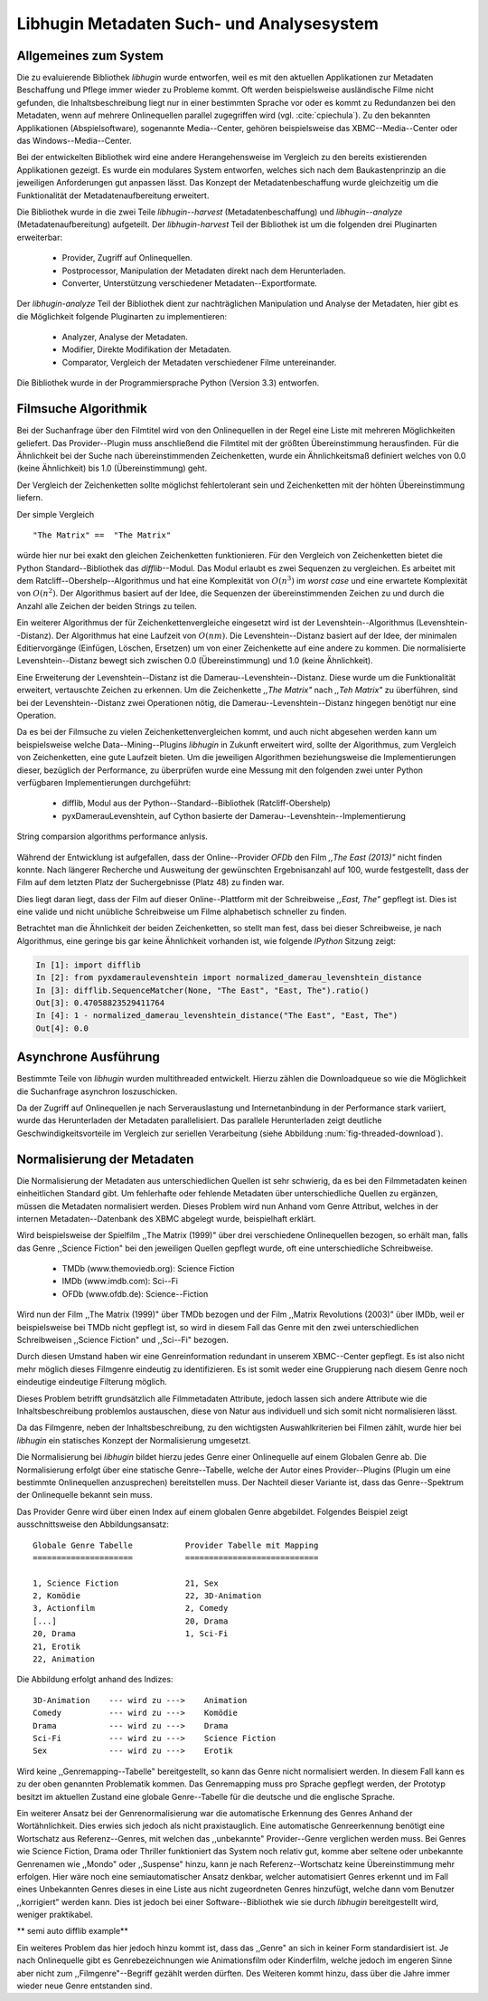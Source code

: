 ##########################################
Libhugin Metadaten Such- und Analysesystem
##########################################

Allgemeines zum System
======================

Die zu evaluierende Bibliothek *libhugin* wurde entworfen, weil es mit den
aktuellen Applikationen zur Metadaten Beschaffung und Pflege immer wieder zu
Probleme kommt. Oft werden beispielsweise ausländische Filme nicht gefunden, die
Inhaltsbeschreibung liegt nur in einer bestimmten Sprache vor oder es kommt zu
Redundanzen bei den Metadaten, wenn auf mehrere Onlinequellen parallel
zugegriffen wird (vgl. :cite:`cpiechula`). Zu den bekannten Applikationen
(Abspielsoftware), sogenannte Media--Center, gehören beispielsweise das
XBMC--Media--Center oder das Windows--Media--Center.

Bei der entwickelten Bibliothek wird eine andere Herangehensweise im Vergleich
zu den bereits existierenden Applikationen gezeigt. Es wurde ein modulares
System entworfen, welches sich nach dem Baukastenprinzip an die jeweiligen
Anforderungen gut anpassen lässt. Das Konzept der Metadatenbeschaffung wurde
gleichzeitig um die Funktionalität der Metadatenaufbereitung erweitert.

Die Bibliothek wurde in die zwei Teile *libhugin--harvest*
(Metadatenbeschaffung) und *libhugin--analyze* (Metadatenaufbereitung)
aufgeteilt. Der *libhugin-harvest* Teil der Bibliothek ist um die folgenden drei
Pluginarten erweiterbar:

    * Provider, Zugriff auf Onlinequellen.
    * Postprocessor, Manipulation der Metadaten direkt nach dem Herunterladen.
    * Converter, Unterstützung verschiedener Metadaten--Exportformate.

Der *libhugin-analyze* Teil der Bibliothek dient zur nachträglichen
Manipulation und Analyse der Metadaten, hier gibt es die Möglichkeit folgende
Pluginarten zu implementieren:

    * Analyzer, Analyse der Metadaten.
    * Modifier, Direkte Modifikation der Metadaten.
    * Comparator, Vergleich der Metadaten verschiedener Filme untereinander.

Die Bibliothek wurde in der Programmiersprache Python (Version 3.3) entworfen.

Filmsuche Algorithmik
=====================

Bei der Suchanfrage über den Filmtitel wird von den Onlinequellen in der Regel
eine Liste mit mehreren Möglichkeiten geliefert. Das Provider--Plugin muss
anschließend die Filmtitel mit der größten Übereinstimmung herausfinden. Für die
Ähnlichkeit bei der Suche nach übereinstimmenden Zeichenketten, wurde ein
Ähnlichkeitsmaß definiert welches von 0.0 (keine Ähnlichkeit) bis 1.0
(Übereinstimmung) geht.

Der Vergleich der Zeichenketten sollte möglichst fehlertolerant sein und
Zeichenketten mit der höhten Übereinstimmung liefern.

Der simple Vergleich

::

    "The Matrix" ==  "The Matrix"

würde hier nur bei exakt den gleichen Zeichenketten funktionieren. Für den
Vergleich von Zeichenketten bietet die Python Standard--Bibliothek das
*difflib*--Modul. Das Modul erlaubt es zwei Sequenzen zu vergleichen. Es
arbeitet mit dem Ratcliff--Obershelp--Algorithmus und hat eine Komplexität von
:math:`O(n^{3})` im *worst case* und eine erwartete Komplexität von
:math:`O(n^{2})`. Der Algorithmus basiert auf der Idee, die Sequenzen der
übereinstimmenden Zeichen zu und durch die Anzahl alle Zeichen der beiden
Strings zu teilen.

Ein weiterer Algorithmus der für Zeichenkettenvergleiche eingesetzt wird ist der
Levenshtein--Algorithmus (Levenshtein--Distanz). Der Algorithmus hat eine
Laufzeit von :math:`O(nm)`. Die Levenshtein--Distanz basiert auf der Idee, der
minimalen Editiervorgänge (Einfügen, Löschen, Ersetzen) um von einer
Zeichenkette auf eine andere zu kommen. Die normalisierte Levenshtein--Distanz
bewegt sich zwischen 0.0 (Übereinstimmung) und 1.0 (keine Ähnlichkeit).

Eine Erweiterung der Levenshtein--Distanz ist die Damerau--Levenshtein--Distanz.
Diese wurde um die Funktionalität erweitert, vertauschte Zeichen zu erkennen.
Um die Zeichenkette *,,The Matrix"* nach *,,Teh Matrix"* zu überführen, sind bei
der Levenshtein--Distanz zwei Operationen nötig, die
Damerau--Levenshtein--Distanz hingegen benötigt nur eine Operation.

Da es bei der Filmsuche zu vielen Zeichenkettenvergleichen kommt, und auch nicht
abgesehen werden kann um beispielsweise welche Data--Mining--Plugins *libhugin*
in Zukunft erweitert wird, sollte der Algorithmus, zum Vergleich von
Zeichenketten, eine gute Laufzeit bieten. Um die jeweiligen Algorithmen
beziehungsweise die Implementierungen dieser, bezüglich der Performance, zu
überprüfen wurde eine Messung mit den folgenden zwei unter Python verfügbaren
Implementierungen durchgeführt:

    * difflib, Modul aus der Python--Standard--Bibliothek  (Ratcliff-Obershelp)
    * pyxDamerauLevenshtein, auf Cython basierte der Damerau--Levenshtein--Implementierung


.. _fig-stringcompare:

.. figure:: fig/fig.png
    :alt: String comparsion algorithms.
    :width: 100%
    :align: center

    String comparsion algorithms performance anlysis.


Während der Entwicklung ist aufgefallen, dass der Online--Provider *OFDb* den
Film *,,The East (2013)"* nicht finden konnte. Nach längerer Recherche und
Ausweitung der gewünschten Ergebnisanzahl auf 100, wurde festgestellt, dass der
Film auf dem letzten Platz der Suchergebnisse (Platz 48) zu finden war.

Dies liegt daran liegt, dass der Film auf dieser Online--Plattform mit der
Schreibweise *,,East, The"* gepflegt ist. Dies ist eine valide und nicht
unübliche Schreibweise um Filme alphabetisch schneller zu finden.

Betrachtet man die Ähnlichkeit der beiden Zeichenketten, so stellt man fest,
dass bei dieser Schreibweise, je nach Algorithmus, eine geringe bis gar keine
Ähnlichkeit vorhanden ist, wie folgende *IPython* Sitzung zeigt:

.. code-block:: python

    In [1]: import difflib
    In [2]: from pyxdameraulevenshtein import normalized_damerau_levenshtein_distance
    In [3]: difflib.SequenceMatcher(None, "The East", "East, The").ratio()
    Out[3]: 0.47058823529411764
    In [4]: 1 - normalized_damerau_levenshtein_distance("The East", "East, The")
    Out[4]: 0.0



Asynchrone Ausführung
=====================

Bestimmte Teile von *libhugin* wurden multithreaded entwickelt. Hierzu zählen
die Downloadqueue so wie die Möglichkeit die Suchanfrage asynchron
loszuschicken.

Da der Zugriff auf Onlinequellen je nach Serverauslastung und Internetanbindung
in der Performance stark variiert, wurde das Herunterladen der Metadaten
parallelisiert. Das parallele Herunterladen zeigt deutliche
Geschwindigkeitsvorteile im Vergleich zur seriellen Verarbeitung (siehe
Abbildung :num:`fig-threaded-download`).




Normalisierung der Metadaten
============================

Die Normalisierung der Metadaten aus unterschiedlichen Quellen ist sehr
schwierig, da es bei den Filmmetadaten keinen einheitlichen Standard gibt. Um
fehlerhafte oder fehlende Metadaten über unterschiedliche Quellen zu ergänzen,
müssen die Metadaten normalisiert werden. Dieses Problem wird nun Anhand vom
Genre Attribut, welches in der internen Metadaten--Datenbank des XBMC abgelegt
wurde, beispielhaft erklärt.

Wird beispielsweise der Spielfilm ,,The Matrix (1999)" über drei verschiedene
Onlinequellen bezogen, so erhält man, falls das Genre ,,Science Fiction" bei den
jeweiligen Quellen gepflegt wurde, oft eine unterschiedliche Schreibweise.

    * TMDb (www.themoviedb.org): Science Fiction
    * IMDb (www.imdb.com): Sci--Fi
    * OFDb (www.ofdb.de): Science--Fiction

Wird nun der Film ,,The Matrix (1999)" über TMDb bezogen und der Film ,,Matrix
Revolutions (2003)" über IMDb, weil er beispielsweise bei TMDb nicht gepflegt
ist, so wird in diesem Fall das Genre mit den zwei unterschiedlichen
Schreibweisen ,,Science Fiction" und ,,Sci--Fi" bezogen.

Durch diesen Umstand haben wir eine Genreinformation redundant in unserem
XBMC--Center gepflegt. Es ist also nicht mehr möglich dieses Filmgenre eindeutig
zu identifizieren. Es ist somit weder eine Gruppierung nach diesem Genre noch
eindeutige eindeutige Filterung möglich.

Dieses Problem betrifft grundsätzlich alle Filmmetadaten Attribute, jedoch
lassen sich andere Attribute wie die Inhaltsbeschreibung problemlos austauschen,
diese von Natur aus individuell und sich somit nicht normalisieren lässt.

Da das Filmgenre, neben der Inhaltsbeschreibung, zu den wichtigsten
Auswahlkriterien bei Filmen zählt, wurde hier bei *libhugin* ein statisches
Konzept der Normalisierung umgesetzt.

Die Normalisierung bei *libhugin* bildet hierzu jedes Genre einer Onlinequelle
auf einem Globalen Genre ab. Die Normalisierung erfolgt über eine statische
Genre--Tabelle, welche der Autor eines Provider--Plugins (Plugin um eine
bestimmte Onlinequellen anzusprechen) bereitstellen muss. Der Nachteil dieser
Variante ist, dass das Genre--Spektrum der Onlinequelle bekannt sein muss.

Das Provider Genre wird über einen Index auf einem globalen Genre abgebildet.
Folgendes Beispiel zeigt ausschnittsweise den Abbildungsansatz:

::

    Globale Genre Tabelle           Provider Tabelle mit Mapping
    =====================           ============================

    1, Science Fiction              21, Sex
    2, Komödie                      22, 3D-Animation
    3, Actionfilm                   2, Comedy
    [...]                           20, Drama
    20, Drama                       1, Sci-Fi
    21, Erotik
    22, Animation

Die Abbildung erfolgt anhand des Indizes:

::

    3D-Animation    --- wird zu --->    Animation
    Comedy          --- wird zu --->    Komödie
    Drama           --- wird zu --->    Drama
    Sci-Fi          --- wird zu --->    Science Fiction
    Sex             --- wird zu --->    Erotik

Wird keine ,,Genremapping--Tabelle" bereitgestellt, so kann das Genre nicht
normalisiert werden. In diesem Fall kann es zu der oben genannten Problematik
kommen. Das Genremapping muss pro Sprache gepflegt werden, der Prototyp besitzt
im aktuellen Zustand eine globale Genre--Tabelle für die deutsche und die
englische Sprache.

Ein weiterer Ansatz bei der Genrenormalisierung war die automatische Erkennung
des Genres Anhand der Wortähnlichkeit. Dies erwies sich jedoch als nicht
praxistauglich. Eine automatische Genreerkennung benötigt eine Wortschatz aus
Referenz--Genres, mit welchen das ,,unbekannte" Provider--Genre verglichen werden
muss. Bei Genres wie Science Fiction, Drama oder Thriller funktioniert das
System noch relativ gut, komme aber seltene oder unbekannte Genrenamen wie
,,Mondo" oder ,,Suspense" hinzu, kann je nach Referenz--Wortschatz keine
Übereinstimmung mehr erfolgen. Hier wäre noch eine semiautomatischer Ansatz
denkbar, welcher automatisiert Genres erkennt und im Fall eines Unbekannten
Genres dieses in eine Liste aus nicht zugeordneten Genres hinzufügt, welche dann
vom Benutzer ,,korrigiert" werden kann. Dies ist jedoch bei einer
Software--Bibliothek wie sie durch *libhugin* bereitgestellt wird, weniger
praktikabel.

** semi auto difflib example**

Ein weiteres Problem das hier jedoch hinzu kommt ist, dass das ,,Genre" an sich
in keiner Form standardisiert ist. Je nach Onlinequelle gibt es
Genrebezeichnungen wie Animationsfilm oder Kinderfilm, welche jedoch im engeren
Sinne aber nicht zum ,,Filmgenre"--Begriff gezählt werden dürften. Des Weiteren
kommt hinzu, dass über die Jahre immer wieder neue Genre entstanden sind.

